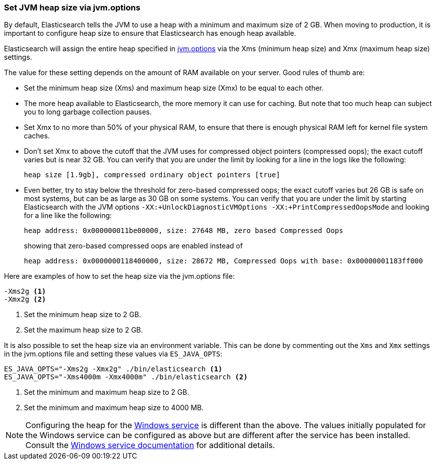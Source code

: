 [[heap-size]]
=== Set JVM heap size via jvm.options

By default, Elasticsearch tells the JVM to use a heap with a minimum
and maximum size of 2 GB. When moving to production, it is
important to configure heap size to ensure that Elasticsearch has enough
heap available.

Elasticsearch will assign the entire heap specified in <<jvm-options,jvm.options>>
via the Xms (minimum heap size) and Xmx (maximum heap size) settings.

The value for these setting depends on the amount of RAM available on
your server. Good rules of thumb are:

* Set the minimum heap size (Xms) and maximum heap size (Xmx) to be
  equal to each other.

* The more heap available to Elasticsearch, the more memory it can use for
  caching. But note that too much heap can subject you to long garbage
  collection pauses.

* Set Xmx to no more than 50% of your physical RAM, to ensure that there
  is enough physical RAM left for kernel file system caches.

* Don’t set Xmx to above the cutoff that the JVM uses for compressed
  object pointers (compressed oops); the exact cutoff varies but is
  near 32 GB. You can verify that you are under the limit by looking
  for a line in the logs like the following:
+
    heap size [1.9gb], compressed ordinary object pointers [true]

* Even better, try to stay below the threshold for zero-based
  compressed oops; the exact cutoff varies but 26 GB is safe on most
  systems, but can be as large as 30 GB on some systems. You can verify
  that you are under the limit by starting Elasticsearch with the JVM
  options `-XX:+UnlockDiagnosticVMOptions -XX:+PrintCompressedOopsMode`
  and looking for a line like the following:
+
--
    heap address: 0x000000011be00000, size: 27648 MB, zero based Compressed Oops

showing that zero-based compressed oops are enabled instead of

    heap address: 0x0000000118400000, size: 28672 MB, Compressed Oops with base: 0x00000001183ff000
--

Here are examples of how to set the heap size via the jvm.options file:

[source,txt]
------------------
-Xms2g <1>
-Xmx2g <2>
------------------
<1> Set the minimum heap size to 2 GB.
<2> Set the maximum heap size to 2 GB.

It is also possible to set the heap size via an environment variable.
This can be done by commenting out the `Xms` and `Xmx` settings
in the jvm.options file and setting these values via `ES_JAVA_OPTS`:

[source,sh]
------------------
ES_JAVA_OPTS="-Xms2g -Xmx2g" ./bin/elasticsearch <1>
ES_JAVA_OPTS="-Xms4000m -Xmx4000m" ./bin/elasticsearch <2>
------------------
<1> Set the minimum and maximum heap size to 2 GB.
<2> Set the minimum and maximum heap size to 4000 MB.

NOTE: Configuring the heap for the <<windows-service,Windows service>>
is different than the above. The values initially populated for the
Windows service can be configured as above but are different after the
service has been installed. Consult the
<<windows-service,Windows service documentation>> for additional
details.
